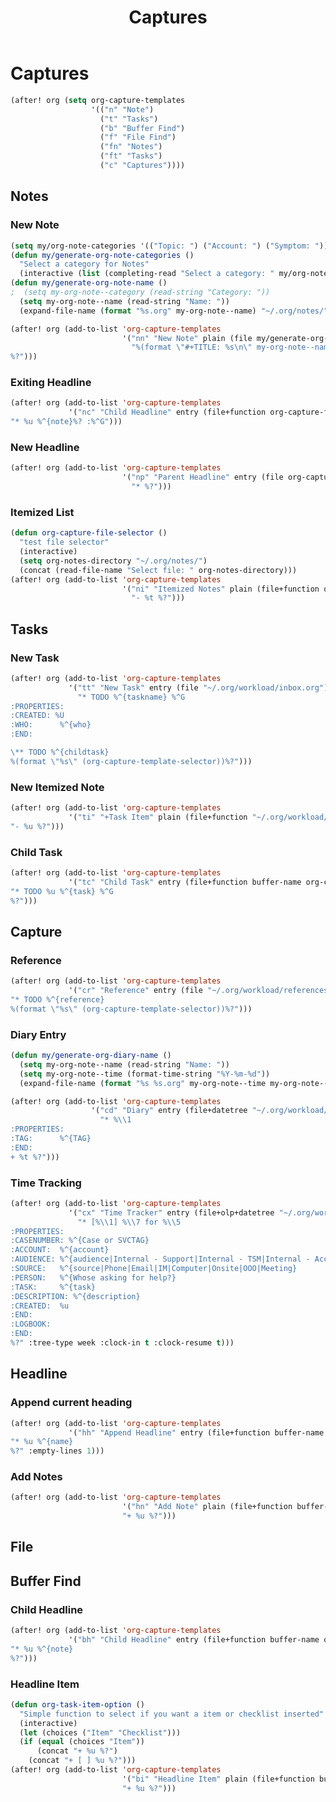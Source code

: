 #+TITLE: Captures

* Captures
#+BEGIN_SRC emacs-lisp
(after! org (setq org-capture-templates
                  '(("n" "Note")
                    ("t" "Tasks")
                    ("b" "Buffer Find")
                    ("f" "File Find")
                    ("fn" "Notes")
                    ("ft" "Tasks")
                    ("c" "Captures"))))
#+END_SRC
** Notes
*** New Note
#+BEGIN_SRC emacs-lisp
(setq my/org-note-categories '(("Topic: ") ("Account: ") ("Symptom: ")))
(defun my/generate-org-note-categories ()
  "Select a category for Notes"
  (interactive (list (completing-read "Select a category: " my/org-note-categories))))
(defun my/generate-org-note-name ()
;  (setq my-org-note--category (read-string "Category: "))
  (setq my-org-note--name (read-string "Name: "))
  (expand-file-name (format "%s.org" my-org-note--name) "~/.org/notes/"))

(after! org (add-to-list 'org-capture-templates
                         '("nn" "New Note" plain (file my/generate-org-note-name)
                           "%(format \"#+TITLE: %s\n\" my-org-note--name)
%?")))
#+END_SRC
*** Exiting Headline
#+BEGIN_SRC emacs-lisp
(after! org (add-to-list 'org-capture-templates
             '("nc" "Child Headline" entry (file+function org-capture-file-selector org-capture-headline-finder)
"* %u %^{note}%? :%^G")))
#+END_SRC
*** New Headline
#+BEGIN_SRC emacs-lisp
(after! org (add-to-list 'org-capture-templates
                         '("np" "Parent Headline" entry (file org-capture-file-selector)
                           "* %?")))
#+END_SRC
*** Itemized List
#+BEGIN_SRC emacs-lisp
(defun org-capture-file-selector ()
  "test file selector"
  (interactive)
  (setq org-notes-directory "~/.org/notes/")
  (concat (read-file-name "Select file: " org-notes-directory)))
(after! org (add-to-list 'org-capture-templates
                         '("ni" "Itemized Notes" plain (file+function org-capture-file-selector org-capture-headline-finder)
                           "- %t %?")))
#+END_SRC
** Tasks
*** New Task
#+BEGIN_SRC emacs-lisp
(after! org (add-to-list 'org-capture-templates
             '("tt" "New Task" entry (file "~/.org/workload/inbox.org")
               "* TODO %^{taskname} %^G
:PROPERTIES:
:CREATED: %U
:WHO:      %^{who}
:END:

\** TODO %^{childtask}
%(format \"%s\" (org-capture-template-selector))%?")))
#+END_SRC
*** New Itemized Note
#+BEGIN_SRC emacs-lisp
(after! org (add-to-list 'org-capture-templates
             '("ti" "+Task Item" plain (file+function "~/.org/workload/tasks.org" org-capture-headline-finder)
"- %u %?")))
#+END_SRC
*** Child Task
#+BEGIN_SRC emacs-lisp
(after! org (add-to-list 'org-capture-templates
             '("tc" "Child Task" entry (file+function buffer-name org-capture-headline-finder)
"* TODO %u %^{task} %^G
%?")))
#+END_SRC
** Capture
*** Reference
#+BEGIN_SRC emacs-lisp
(after! org (add-to-list 'org-capture-templates
             '("cr" "Reference" entry (file "~/.org/workload/references.org")
"* TODO %^{reference}
%(format \"%s\" (org-capture-template-selector))%?")))
#+END_SRC
*** Diary Entry
#+BEGIN_SRC emacs-lisp
(defun my/generate-org-diary-name ()
  (setq my-org-note--name (read-string "Name: "))
  (setq my-org-note--time (format-time-string "%Y-%m-%d"))
  (expand-file-name (format "%s %s.org" my-org-note--time my-org-note--name) "~/.org/diary/"))

(after! org (add-to-list 'org-capture-templates
                  '("cd" "Diary" entry (file+datetree "~/.org/workload/diary.org")
                    "* %\\1
:PROPERTIES:
:TAG:      %^{TAG}
:END:
+ %t %?")))
#+END_SRC
*** Time Tracking
#+BEGIN_SRC emacs-lisp
(after! org (add-to-list 'org-capture-templates
             '("cx" "Time Tracker" entry (file+olp+datetree "~/.org/workload/timetracking.org")
               "* [%\\1] %\\7 for %\\5
:PROPERTIES:
:CASENUMBER: %^{Case or SVCTAG}
:ACCOUNT:  %^{account}
:AUDIENCE: %^{audience|Internal - Support|Internal - TSM|Internal - Account Team|Internal - CTL Peers|Internal - Manager|Customer Facing|Other}
:SOURCE:   %^{source|Phone|Email|IM|Computer|Onsite|OOO|Meeting}
:PERSON:   %^{Whose asking for help?}
:TASK:     %^{task}
:DESCRIPTION: %^{description}
:CREATED:  %u
:END:
:LOGBOOK:
:END:
%?" :tree-type week :clock-in t :clock-resume t)))
#+END_SRC
** Headline
*** Append current heading
#+BEGIN_SRC emacs-lisp
(after! org (add-to-list 'org-capture-templates
             '("hh" "Append Headline" entry (file+function buffer-name org-back-to-heading-or-point-min)
"* %u %^{name}
%?" :empty-lines 1)))
#+END_SRC
*** Add Notes
#+BEGIN_SRC emacs-lisp
(after! org (add-to-list 'org-capture-templates
                         '("hn" "Add Note" plain (file+function buffer-name org-end-of-subtree)
                         "+ %u %?")))
#+END_SRC
** File
** Buffer Find
*** Child Headline
#+BEGIN_SRC emacs-lisp
(after! org (add-to-list 'org-capture-templates
             '("bh" "Child Headline" entry (file+function buffer-name org-capture-headline-finder)
"* %u %^{note}
%?")))
#+END_SRC
*** Headline Item
#+BEGIN_SRC emacs-lisp
(defun org-task-item-option ()
  "Simple function to select if you want a item or checklist inserted"
  (interactive)
  (let (choices ("Item" "Checklist")))
  (if (equal (choices "Item"))
      (concat "+ %u %?")
    (concat "+ [ ] %u %?")))
(after! org (add-to-list 'org-capture-templates
                         '("bi" "Headline Item" plain (file+function buffer-name org-capture-headline-finder)
                         "+ %u %?")))
#+END_SRC

